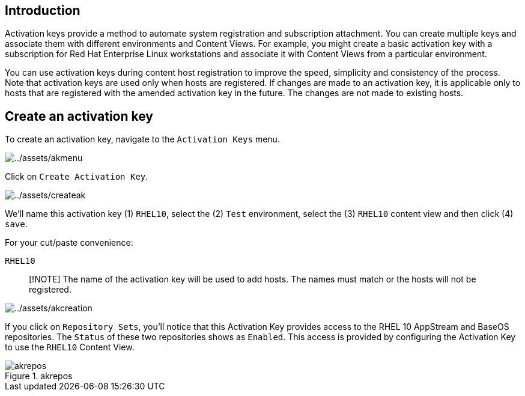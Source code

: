 == Introduction

Activation keys provide a method to automate system registration and
subscription attachment. You can create multiple keys and associate them
with different environments and Content Views. For example, you might
create a basic activation key with a subscription for Red Hat Enterprise
Linux workstations and associate it with Content Views from a particular
environment.

You can use activation keys during content host registration to improve
the speed, simplicity and consistency of the process. Note that
activation keys are used only when hosts are registered. If changes are
made to an activation key, it is applicable only to hosts that are
registered with the amended activation key in the future. The changes
are not made to existing hosts.

== Create an activation key

To create an activation key, navigate to the `+Activation Keys+` menu.

image::akmenu.png[../assets/akmenu]

Click on `+Create Activation Key+`.

image::createak.png[../assets/createak]

We’ll name this activation key (1) `+RHEL10+`, select the (2) `+Test+`
environment, select the (3) `+RHEL10+` content view and then click (4)
`+save+`.

For your cut/paste convenience:

[source,bash]
----
RHEL10
----

____
[!NOTE] The name of the activation key will be used to add hosts. The
names must match or the hosts will not be registered.
____

image::akcreation.png[../assets/akcreation]

If you click on `+Repository Sets+`, you’ll notice that this Activation
Key provides access to the RHEL 10 AppStream and BaseOS repositories. The `Status` of these two repositories shows as `Enabled`.
This access is provided by configuring the Activation Key to use the
`+RHEL10+` Content View.

.akrepos
image::akrepos.png[akrepos]
